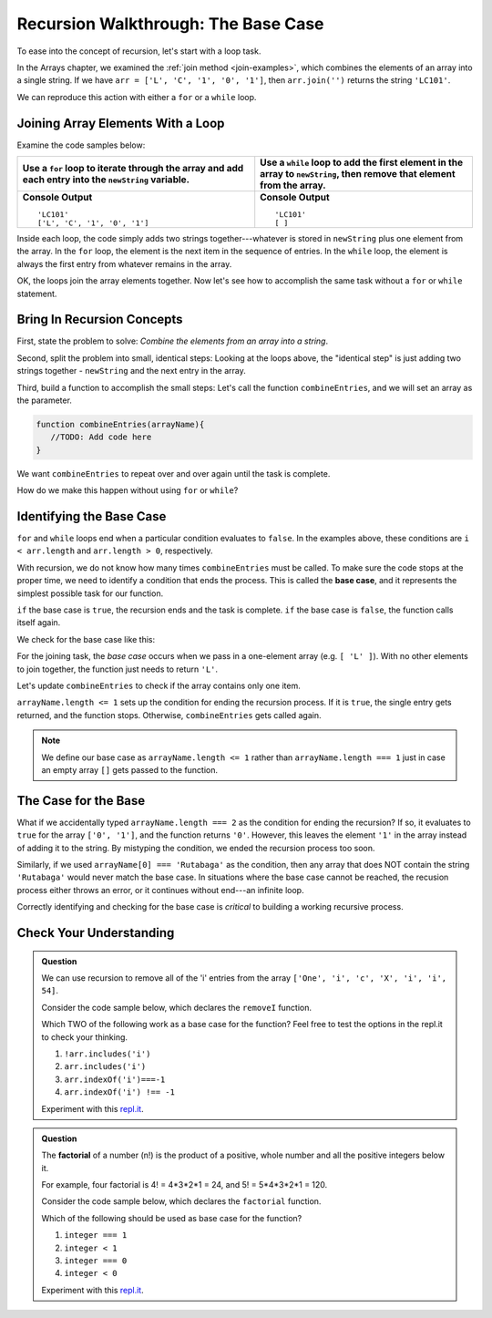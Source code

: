 Recursion Walkthrough: The Base Case
=====================================

To ease into the concept of recursion, let's start with a loop task.

In the Arrays chapter, we examined  the :ref:`join method <join-examples>`,
which combines the elements of an array into a single string. If we have
``arr = ['L', 'C', '1', '0', '1']``, then ``arr.join('')`` returns the string
``'LC101'``.

We can reproduce this action with either a ``for`` or a ``while`` loop.

Joining Array Elements With a Loop
-----------------------------------

Examine the code samples below:

.. list-table::
   :header-rows: 1

   * - Use a ``for`` loop to iterate through the array and add each entry into the ``newString`` variable.
     - Use a ``while`` loop to add the first element in the array to ``newString``, then remove that element from the array.

   * - .. sourcecode:: js
         :linenos:

         let arr = ['L', 'C', '1', '0', '1'];
         let newString = '';

         for (i = 0; i < arr.length; i++){
            newString = newString + arr[i];
         }

         console.log(newString);
         console.log(arr);

       **Console Output**

       ::

         'LC101'
         ['L', 'C', '1', '0', '1']

     - .. sourcecode:: js
         :linenos:

         let arr = ['L', 'C', '1', '0', '1'];
         let newString = '';

         while (arr.length > 0){
            newString += arr[0];
            arr.shift();
         }
         console.log(newString);
         console.log(arr);

       **Console Output**

       ::

         'LC101'
         [ ]

Inside each loop, the code simply adds two strings together---whatever is
stored in ``newString`` plus one element from the array. In the ``for`` loop,
the element is the next item in the sequence of entries.  In the ``while``
loop, the element is always the first entry from whatever remains in the array.

OK, the loops join the array elements together. Now let's see how to
accomplish the same task without a ``for`` or ``while`` statement.

Bring In Recursion Concepts
----------------------------

First, state the problem to solve: *Combine the elements from an array into a
string*.

Second, split the problem into small, identical steps: Looking at the loops
above, the "identical step" is just adding two strings together - ``newString``
and the next entry in the array.

Third, build a function to accomplish the small steps: Let's call the function
``combineEntries``, and we will set an array as the parameter.

.. sourcecode:: js

   function combineEntries(arrayName){
      //TODO: Add code here
   }

We want ``combineEntries`` to repeat over and over again until the task is
complete.

How do we make this happen without using ``for`` or ``while``?

.. index:: ! base case

Identifying the Base Case
--------------------------

``for`` and ``while`` loops end when a particular condition evaluates to ``false``. In the examples above, these conditions are ``i < arr.length`` and ``arr.length > 0``, respectively.

With recursion, we do not know how many times ``combineEntries`` must be
called. To make sure the code stops at the proper time, we need to identify a
condition that ends the process. This is called the **base case**, and it
represents the simplest possible task for our function.

``if`` the base case is ``true``, the recursion ends and the task is complete.
``if`` the base case is ``false``, the function calls itself again.

We check for the base case like this:

.. sourcecode:: js
   :linenos:

   function combineEntries(arrayName){
      if (baseCase is true){
         //solve last small step
         //end recursion
      } else {
         //call combineEntries again
      }
   }

For the joining task, the *base case* occurs when we pass in a one-element
array (e.g. ``[ 'L' ]``). With no other elements to join together, the function
just needs to return ``'L'``.

Let's update ``combineEntries`` to check if the array contains only one item.

.. sourcecode:: js
   :linenos:

   function combineEntries(arrayName){
      if (arrayName.length <= 1){
         return arrayName[0];
      } else {
         //call combineEntries again
      }
   }

``arrayName.length <= 1`` sets up the condition for ending the recursion
process. If it is ``true``, the single entry gets returned, and the function
stops. Otherwise, ``combineEntries`` gets called again.

.. note::

   We define our base case as ``arrayName.length <= 1`` rather than
   ``arrayName.length === 1`` just in case an empty array ``[]`` gets passed to
   the function.

The Case for the Base
----------------------

What if we accidentally typed ``arrayName.length === 2`` as the condition for
ending the recursion? If so, it evaluates to ``true`` for the array
``['0', '1']``, and the function returns ``'0'``. However, this leaves the
element ``'1'`` in the array instead of adding it to the string. By mistyping
the condition, we ended the recursion process too soon.

Similarly, if we used ``arrayName[0] === 'Rutabaga'`` as the condition, then
any array that does NOT contain the string ``'Rutabaga'`` would never match the
base case. In situations where the base case cannot be reached, the recusion
process either throws an error, or it continues without end---an infinite loop.

Correctly identifying and checking for the base case is *critical* to building
a working recursive process.

Check Your Understanding
-------------------------

.. admonition:: Question

   We can use recursion to remove all of the 'i' entries from the array
   ``['One', 'i', 'c', 'X', 'i', 'i', 54]``.

   Consider the code sample below, which declares the ``removeI`` function.

   .. sourcecode:: js
      :linenos:

      function removeI(arr) {
         if (baseCase is true){
            //return final array
            //end recursion
         } else {
            //remove one 'i' entry from array
            //call removeI function again
         }
      };

   Which TWO of the following work as a base case for the function? Feel free to
   test the options in the repl.it to check your thinking.

   #. ``!arr.includes('i')``
   #. ``arr.includes('i')``
   #. ``arr.indexOf('i')===-1``
   #. ``arr.indexOf('i') !== -1``

   Experiment with this `repl.it <https://repl.it/@launchcode/BaseCaseCC01>`__.

.. admonition:: Question

   The **factorial** of a number (n!) is the product of a positive, whole number and
   all the positive integers below it.

   For example, four factorial is 4! = 4\*3\*2\*1 = 24, and 5! = 5\*4\*3\*2\*1 =
   120.

   Consider the code sample below, which declares the ``factorial`` function.

   .. sourcecode:: js
      :linenos:

      function factorial(integer) {
         if (baseCase is true){
            //solve last step
            //end recursion
         } else {
            //call factorial function again
         }
      };

   Which of the following should be used as base case for the function?

   #. ``integer === 1``
   #. ``integer < 1``
   #. ``integer === 0``
   #. ``integer < 0``

   Experiment with this `repl.it <https://repl.it/@launchcode/BaseCaseCC02>`__.

